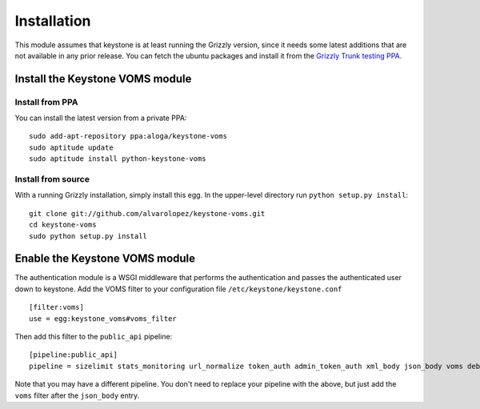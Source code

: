 ============
Installation
============

This module assumes that keystone is at least running the Grizzly version, since
it needs some latest additions that are not available in any prior release. You
can fetch the ubuntu packages and install it from the `Grizzly Trunk testing PPA
<https://launchpad.net/~openstack-ubuntu-testing/+archive/grizzly-trunk-testing>`_.

Install the Keystone VOMS module
--------------------------------

Install from PPA
~~~~~~~~~~~~~~~~

You can install the latest version from a private PPA::

    sudo add-apt-repository ppa:aloga/keystone-voms
    sudo aptitude update
    sudo aptitude install python-keystone-voms

Install from source
~~~~~~~~~~~~~~~~~~~

With a running Grizzly installation, simply install this egg. In the upper-level
directory run ``python setup.py install``::

    git clone git://github.com/alvarolopez/keystone-voms.git
    cd keystone-voms
    sudo python setup.py install

Enable the Keystone VOMS module
-------------------------------

The authentication module is a WSGI middleware that performs the authentication
and passes the authenticated user down to keystone. Add the VOMS filter to your
configuration file ``/etc/keystone/keystone.conf`` ::

    [filter:voms]
    use = egg:keystone_voms#voms_filter

Then add this filter to the ``public_api`` pipeline::

    [pipeline:public_api]
    pipeline = sizelimit stats_monitoring url_normalize token_auth admin_token_auth xml_body json_body voms debug ec2_extension user_crud_extension public_service

Note that you may have a different pipeline. You don't need to replace your
pipeline with the above, but just add the ``voms`` filter after the
``json_body`` entry.
